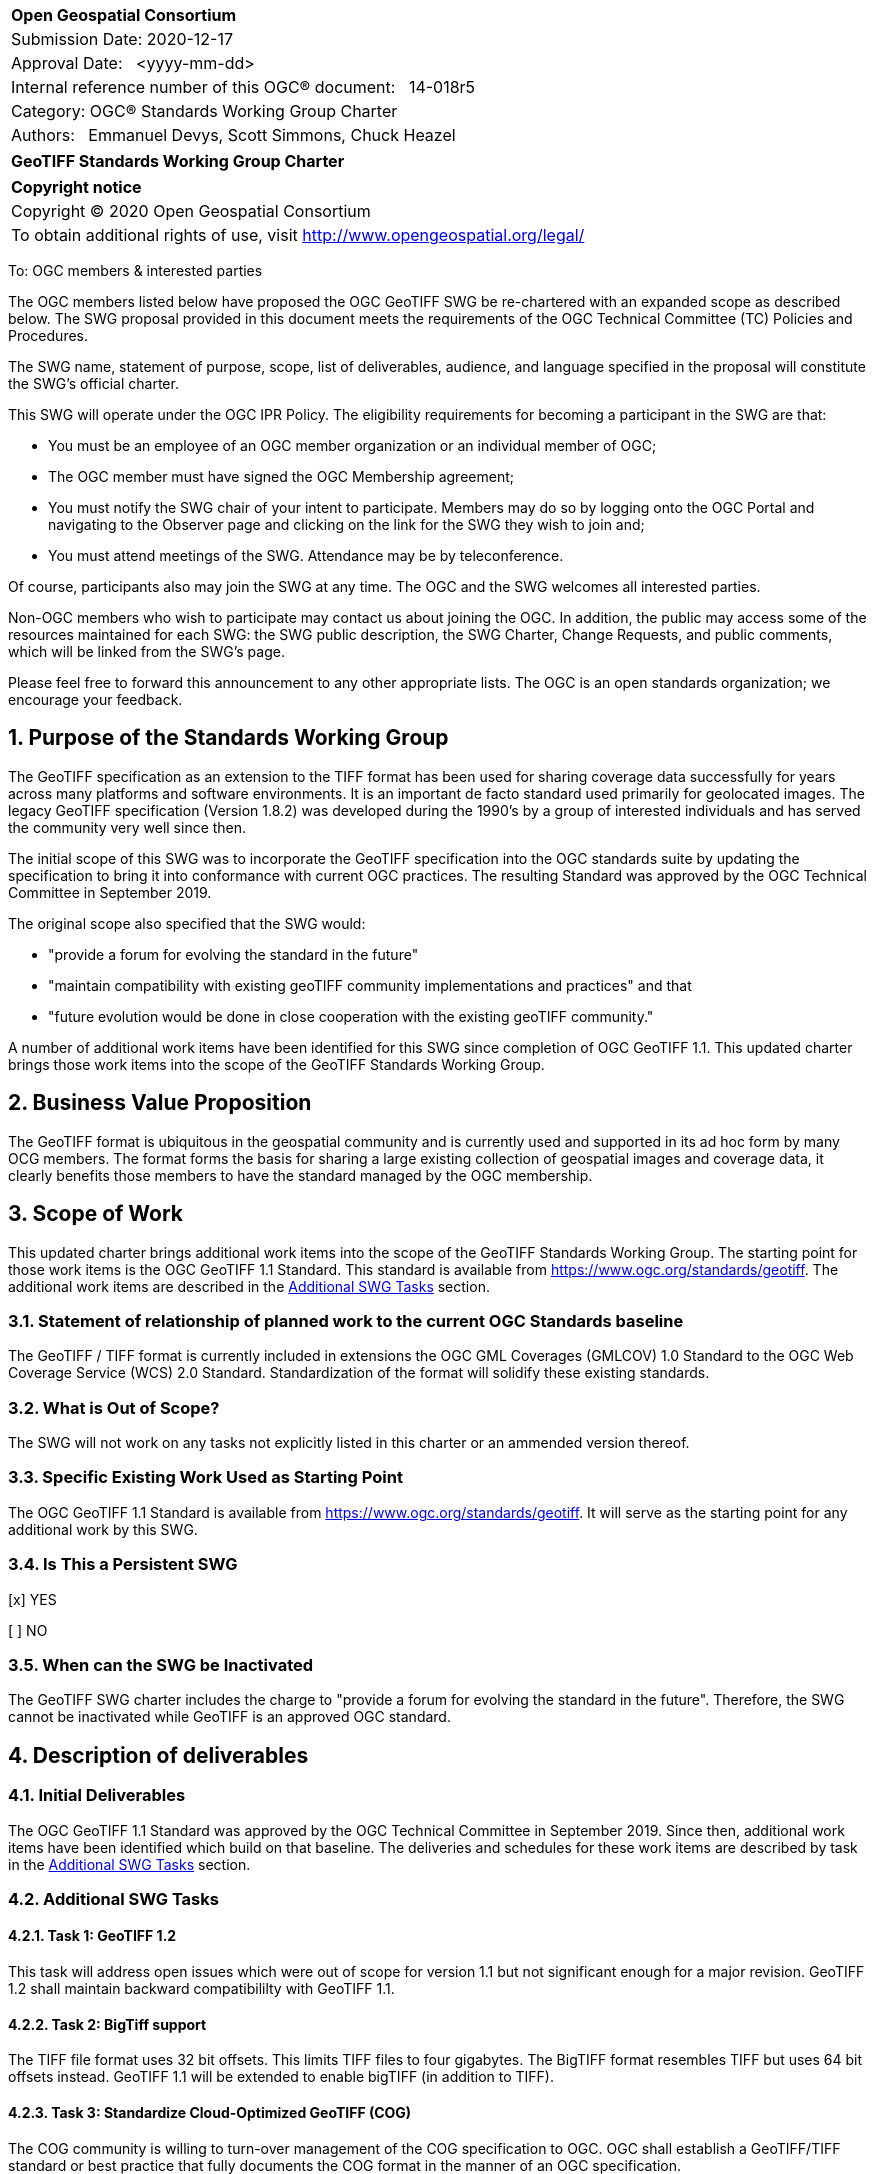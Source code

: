 :Title: GeoTIFF Standards Working Group Charter
:titletext: {Title}
:doctype: book
:encoding: utf-8
:lang: en
:toc:
:toc-placement!:
:toclevels: 4
:numbered:
:sectanchors:
:source-highlighter: pygments

<<<
[cols = ">",frame = "none",grid = "none"]
|===
|{set:cellbgcolor:#FFFFFF}
|[big]*Open Geospatial Consortium*
|Submission Date: 2020-12-17
|Approval Date:   <yyyy-mm-dd>
|Internal reference number of this OGC(R) document:   14-018r5
|Category: OGC(R) Standards Working Group Charter
|Authors:   Emmanuel Devys, Scott Simmons, Chuck Heazel
|===

[cols = "^", frame = "none"]
|===
|[big]*{titletext}*
|===

[cols = "^", frame = "none", grid = "none"]
|===
|*Copyright notice*
|Copyright (C) 2020 Open Geospatial Consortium
|To obtain additional rights of use, visit http://www.opengeospatial.org/legal/
|===

<<<

////
Version of 2018-12-12
Some Instructions
This document is the template to be used for proposing the formation of a new Standards Working Group (SWG).

The first step is to complete the SWG Charter for the proposed new SWG.

The next step is to email the draft SWG charter to the Technical Committee Chair (TCC).  The TCC will review the draft charter and make any necessary comments and provide guidance.

Finally, once the Charter is ready, the SWG charter will be posted to the OGC Pending Documents and the vote process in the Technical Committee Policies and Procedures will start.

Any questions, please contact OGC staff.
////

To: OGC members & interested parties

The OGC members listed below have proposed the OGC GeoTIFF SWG be re-chartered with an expanded scope as described below. The SWG proposal provided in this document meets the requirements of the OGC Technical Committee (TC) Policies and Procedures.

The SWG name, statement of purpose, scope, list of deliverables, audience, and language specified in the proposal will constitute the SWG's official charter.

This SWG will operate under the OGC IPR Policy. The eligibility requirements for becoming a participant in the SWG are that:

* You must be an employee of an OGC member organization or an individual
member of OGC;

* The OGC member must have signed the OGC Membership agreement;

* You must notify the SWG chair of your intent to participate. Members may do so by logging onto the OGC Portal and navigating to the Observer page and clicking on the link for the SWG they wish to join and;

* You must attend meetings of the SWG. Attendance may be by teleconference.

Of course, participants also may join the SWG at any time. The OGC and the SWG welcomes all interested parties.

Non-OGC members who wish to participate may contact us about joining the OGC. In addition, the public may access some of the resources maintained for each SWG: the SWG public description, the SWG Charter, Change Requests, and public comments, which will be linked from the SWG’s page.

Please feel free to forward this announcement to any other appropriate lists. The OGC is an open standards organization; we encourage your feedback.

== Purpose of the Standards Working Group

The GeoTIFF specification as an extension to the TIFF format has been used for sharing coverage data successfully for years across many platforms and software environments. It is an important de facto standard used primarily for geolocated images. The legacy GeoTIFF specification (Version 1.8.2) was developed during the 1990’s by a group of interested individuals and has served the community very well since then. 

The initial scope of this SWG was to incorporate the GeoTIFF specification into the OGC standards suite by updating the specification to bring it into conformance with current OGC practices. The resulting Standard was approved by the OGC Technical Committee in September 2019. 

The original scope also specified that the SWG would:

* "provide a forum for evolving the standard in the future"  
* "maintain compatibility with existing geoTIFF community implementations and practices"  and that 
* "future evolution would be done in close cooperation with the existing geoTIFF community."

A number of additional work items have been identified for this SWG since completion of OGC GeoTIFF 1.1. This updated charter brings those work items into the scope of the GeoTIFF Standards Working Group.  

== Business Value Proposition

The GeoTIFF format is ubiquitous in the geospatial community and is currently used and supported in its ad hoc form by many OCG members. The format forms the basis for sharing a large existing collection of geospatial images and coverage data, it clearly benefits those members to have the standard managed by the OGC membership.

== Scope of Work

This updated charter brings additional work items into the scope of the GeoTIFF Standards Working Group. The starting point for those work items is the OGC GeoTIFF 1.1 Standard. This standard is available from https://www.ogc.org/standards/geotiff[https://www.ogc.org/standards/geotiff]. The additional work items are described in the <<additional-swg-tasks>> section.

=== Statement of relationship of planned work to the current OGC Standards baseline

The GeoTIFF / TIFF format is currently included in extensions the OGC GML Coverages (GMLCOV) 1.0 Standard to the OGC Web Coverage Service (WCS) 2.0 Standard. Standardization of the format will solidify these existing standards.

=== What is Out of Scope?

The SWG will not work on any tasks not explicitly listed in this charter or an ammended version thereof.

=== Specific Existing Work Used as Starting Point

The OGC GeoTIFF 1.1 Standard is available from https://www.ogc.org/standards/geotiff[https://www.ogc.org/standards/geotiff]. It will serve as the starting point for any additional work by this SWG.

=== Is This a Persistent SWG

[x] YES

[ ] NO

=== When can the SWG be Inactivated

The GeoTIFF SWG charter includes the charge to "provide a forum for evolving the standard in the future". Therefore, the SWG cannot be inactivated while GeoTIFF is an approved OGC standard.

== Description of deliverables

////
This section describes what the deliverables will be for this SWG activity. Deliverables could be a revision to an existing Standard, including revisions to schemas. A deliverable could also be a best practices document.

This section also includes a preliminary schedule of activities. For example, an RFC focused SWG schedule would provide a plan and schedule that includes the start date, target date for release of the candidate Standard for public review, date for consolidation of comments, date for edits to document based on comments, and a final target date for making a recommendation to the Membership. This information will be made public and will also be used as input to a RoadMap for the document. Therefore, the more detail the better.
////

=== Initial Deliverables

The OGC GeoTIFF 1.1 Standard was approved by the OGC Technical Committee in September 2019. Since then, additional work items have been identified which build on that baseline. The deliveries and schedules for these work items are described by task in the <<additional-swg-tasks>> section.

[[additional-swg-tasks]]
=== Additional SWG Tasks

==== Task 1: GeoTIFF 1.2

This task will address open issues which were out of scope for version 1.1 but not significant enough for a major revision. GeoTIFF 1.2 shall maintain backward compatibililty with GeoTIFF 1.1.

==== Task 2: BigTiff support

The TIFF file format uses 32 bit offsets. This limits TIFF files to four gigabytes. The BigTIFF format resembles TIFF but uses 64 bit offsets instead. GeoTIFF 1.1 will be extended to enable bigTIFF (in addition to TIFF).     

==== Task 3: Standardize Cloud-Optimized GeoTIFF (COG)

The COG community is willing to turn-over management of the COG specification to OGC. OGC shall establish a GeoTIFF/TIFF standard or best practice that fully documents the COG format in the manner of an OGC specification.

==== Task 4: GeoTIFF / LAS harmonization

This task will examine the overlap between GeoTIFF and LAS. The deliverable will be recommendations on how to keep these two standards synchronized.

==== Task 5: Data Cubes

This task will explore the potential of GeoTIFF to support analytics including coverages and data cubes.

==== Task 6: GeoTIFF 2.0

This task will examine issues which cannot be addressed within the scope of a minor update (GeoTIFF 1.2).

== IPR Policy for this SWG

[x] RAND-Royalty Free

[ ] RAND for fee

== Anticipated Audience / Participants

The NASA, NOAA, USGS, DGIWG, IGN, NGA, TBD after discussion

== Domain Working Group Endorsement

No applicable at time of chartering.

== Other informative information about the work of this SWG

=== Collaboration

The GeoTIFF SWG is using and will continue to use GitHub for management of Standard document and related content.

=== Similar or Applicable Standards Work (OGC and Elsewhere)

The GeoTIFF Specification has been developed and maintained on the http://trac.osgeo.org website. This SWG will stay in touch with that group and as this work progresses. 

=== Details of first meeting

Not Applicable

=== Projected on-going meeting schedule

TBD

=== Supporters of this Charter

The following people support this proposal and are committed to the Charter and projected meeting schedule. These members are known as SWG Founding or Charter members. The charter members agree to the SoW and IPR terms as defined in this charter. The charter members have voting rights beginning the day the SWG is officially formed. Charter Members are shown on the public SWG page. Extend the table as necessary.

|===
|Name |Organization
|Emmanuel Devys |IGN, France
|Steve Olding   |NASA
|Chuck Heazel |Heazeltech
|Keith Ryden   |ESRI
|Amy Youmans   |US Army Geospatial Center
|Pedro Gonçalves |Terradue
|Roger Lott |IOGP
|Howard Butler |Hobu Inc.

|===

=== Conveners

Emmanuel Devys - IGN,
Chuck Heazel - HeazelTech,
Even Rouault - Spatialys
